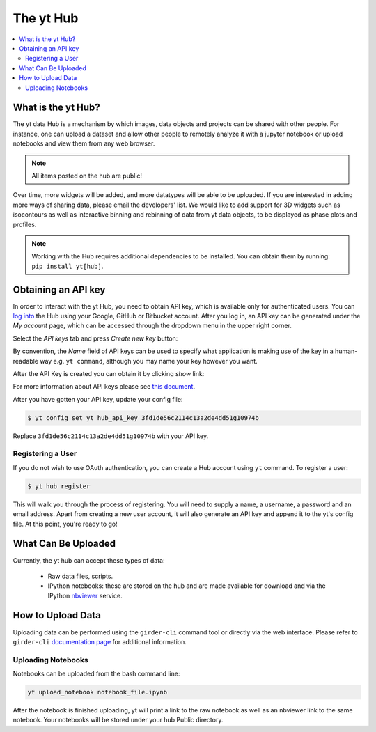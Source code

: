 .. _sharing-data:

The yt Hub
==========

.. contents::
   :depth: 2
   :local:
   :backlinks: none

What is the yt Hub?
-------------------

The yt data Hub is a mechanism by which images, data objects and projects can be
shared with other people. For instance, one can upload a dataset and allow other
people to remotely analyze it with a jupyter notebook or upload notebooks and
view them from any web browser.

.. note:: All items posted on the hub are public!

Over time, more widgets will be added, and more datatypes will be able to be
uploaded.  If you are interested in adding more ways of sharing data, please
email the developers' list.  We would like to add support for 3D widgets such
as isocontours as well as interactive binning and rebinning of data from yt
data objects, to be displayed as phase plots and profiles.

.. note:: Working with the Hub requires additional dependencies to be installed.
          You can obtain them by running: ``pip install yt[hub]``. 

.. _hub-APIkey:

Obtaining an API key
--------------------

In order to interact with the yt Hub, you need to obtain API key, which is
available only for authenticated users. You can `log into
<https://girder.hub.yt/#?dialog=login>`_ the Hub using your Google, GitHub or
Bitbucket account. After you log in, an API key can be generated under the *My
account* page, which can be accessed through the dropdown menu in the upper
right corner. 

.. image:: _static/apiKey01.jpg
   :width: 50 %

Select the *API keys* tab and press *Create new key* button:

.. image:: _static/apiKey02.jpg
   :width: 50 %

By convention, the *Name* field of API keys can be used to specify what
application is making use of the key in a human-readable way e.g. ``yt
command``, although you may name your key however you want.

.. image:: _static/apiKey03.jpg
   :width: 50 %

After the API Key is created you can obtain it by clicking *show* link:

.. image:: _static/apiKey04.jpg
   :width: 50 %

For more information about API keys please see `this document
<https://girder.readthedocs.io/en/latest/user-guide.html?highlight=API%20keys#api-keys>`__.

After you have gotten your API key, update your config file:

.. code-block:: none

   $ yt config set yt hub_api_key 3fd1de56c2114c13a2de4dd51g10974b

Replace ``3fd1de56c2114c13a2de4dd51g10974b`` with your API key.

Registering a User
^^^^^^^^^^^^^^^^^^

If you do not wish to use OAuth authentication, you can create a Hub account
using ``yt`` command. To register a user:

.. code-block:: bash

   $ yt hub register

This will walk you through the process of registering. You will need to supply
a name, a username, a password and an email address. Apart from creating a new
user account, it will also generate an API key and append it to the yt's config
file.  At this point, you're ready to go!

What Can Be Uploaded
--------------------

Currently, the yt hub can accept these types of data:

 * Raw data files, scripts.
 * IPython notebooks: these are stored on the hub and are made available for
   download and via the IPython `nbviewer <https://nbviewer.jupyter.org/>`_
   service.

How to Upload Data
------------------

Uploading data can be performed using the ``girder-cli`` command tool or
directly via the web interface. Please refer to ``girder-cli`` `documentation page
<https://girder.readthedocs.io/en/latest/python-client.html>`_ for additional
information.

Uploading Notebooks
^^^^^^^^^^^^^^^^^^^

Notebooks can be uploaded from the bash command line:

.. code-block:: bash

   yt upload_notebook notebook_file.ipynb

After the notebook is finished uploading, yt will print a link to the raw
notebook as well as an nbviewer link to the same notebook.  Your notebooks will
be stored under your hub Public directory.
